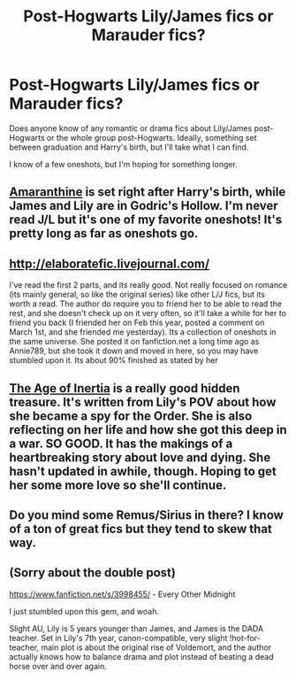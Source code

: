 #+TITLE: Post-Hogwarts Lily/James fics or Marauder fics?

* Post-Hogwarts Lily/James fics or Marauder fics?
:PROPERTIES:
:Author: pink_pygmy_puff
:Score: 5
:DateUnix: 1397688882.0
:DateShort: 2014-Apr-17
:FlairText: Request
:END:
Does anyone know of any romantic or drama fics about Lily/James post-Hogwarts or the whole group post-Hogwarts. Ideally, something set between graduation and Harry's birth, but I'll take what I can find.

I know of a few oneshots, but I'm hoping for something longer.


** [[http://www.harrypotterfanfiction.com/viewstory.php?psid=305538][Amaranthine]] is set right after Harry's birth, while James and Lily are in Godric's Hollow. I'm never read J/L but it's one of my favorite oneshots! It's pretty long as far as oneshots go.
:PROPERTIES:
:Author: someorangegirl
:Score: 1
:DateUnix: 1397689891.0
:DateShort: 2014-Apr-17
:END:


** [[http://elaboratefic.livejournal.com/]]

I've read the first 2 parts, and its really good. Not really focused on romance (its mainly general, so like the original series) like other L/J fics, but its worth a read. The author do require you to friend her to be able to read the rest, and she doesn't check up on it very often, so it'll take a while for her to friend you back (I friended her on Feb this year, posted a comment on March 1st, and she friended me yesterday). Its a collection of oneshots in the same universe. She posted it on fanfiction.net a long time ago as Annie789, but she took it down and moved in here, so you may have stumbled upon it. Its about 90% finished as stated by her
:PROPERTIES:
:Score: 1
:DateUnix: 1397693187.0
:DateShort: 2014-Apr-17
:END:


** [[https://www.fanfiction.net/s/3325624/1/The-Age-of-Inertia][The Age of Inertia]] is a really good hidden treasure. It's written from Lily's POV about how she became a spy for the Order. She is also reflecting on her life and how she got this deep in a war. SO GOOD. It has the makings of a heartbreaking story about love and dying. She hasn't updated in awhile, though. Hoping to get her some more love so she'll continue.
:PROPERTIES:
:Author: silver_fire_lizard
:Score: 1
:DateUnix: 1397700434.0
:DateShort: 2014-Apr-17
:END:


** Do you mind some Remus/Sirius in there? I know of a ton of great fics but they tend to skew that way.
:PROPERTIES:
:Author: bix783
:Score: 1
:DateUnix: 1397755433.0
:DateShort: 2014-Apr-17
:END:


** (Sorry about the double post)

[[https://www.fanfiction.net/s/3998455/]] - Every Other Midnight

I just stumbled upon this gem, and woah.

Slight AU, Lily is 5 years younger than James, and James is the DADA teacher. Set in Lily's 7th year, canon-compatible, very slight !hot-for-teacher, main plot is about the original rise of Voldemort, and the author actually knows how to balance drama and plot instead of beating a dead horse over and over again.
:PROPERTIES:
:Score: 1
:DateUnix: 1398600902.0
:DateShort: 2014-Apr-27
:END:
